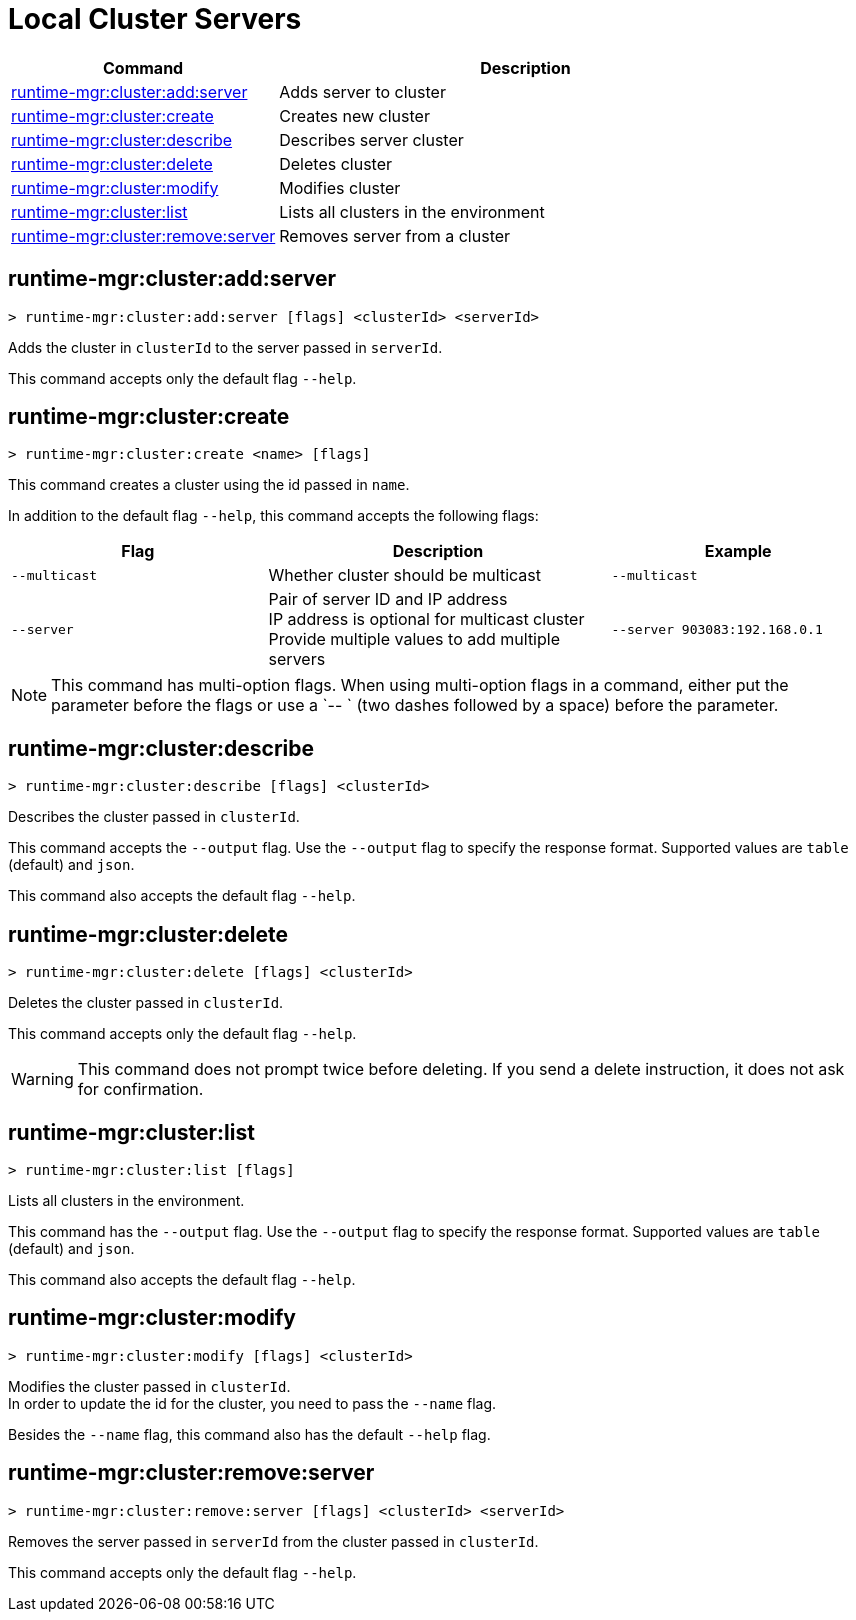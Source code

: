 = Local Cluster Servers

// tag::summary[]

[%header,cols="35a,65a"]
|===
|Command |Description
|xref:anypoint-cli::server-clusters.adoc#runtime-mgr-cluster-add-server[runtime-mgr:cluster:add:server] | Adds server to cluster
|xref:anypoint-cli::server-clusters.adoc#runtime-mgr-cluster-create[runtime-mgr:cluster:create] | Creates new cluster
|xref:anypoint-cli::server-clusters.adoc#runtime-mgr-cluster-describe[runtime-mgr:cluster:describe] | Describes server cluster
|xref:anypoint-cli::server-clusters.adoc#runtime-mgr-cluster-delete[runtime-mgr:cluster:delete] | Deletes cluster
|xref:anypoint-cli::server-clusters.adoc#runtime-mgr-cluster-modify[runtime-mgr:cluster:modify] | Modifies cluster
|xref:anypoint-cli::server-clusters.adoc#runtime-mgr-cluster-list[runtime-mgr:cluster:list] | Lists all clusters in the environment
|xref:anypoint-cli::server-clusters.adoc#runtime-mgr-cluster-remove-server[runtime-mgr:cluster:remove:server] | Removes server from a cluster
|===

// end::summary[]


// tag::commands[]

[[runtime-mgr-cluster-add-server]]
== runtime-mgr:cluster:add:server

----
> runtime-mgr:cluster:add:server [flags] <clusterId> <serverId>
----

Adds the cluster in `clusterId` to the server passed in `serverId`.

This command accepts only the default flag `--help`.

[[runtime-mgr-cluster-create]]
== runtime-mgr:cluster:create

----
> runtime-mgr:cluster:create <name> [flags]
----

This command creates a cluster using the id passed in `name`.

In addition to the default flag `--help`, this command accepts the following flags:

[%header,cols="30a,40a,30a"]
|===
|Flag | Description| Example
|`--multicast` | Whether cluster should be multicast | `--multicast`
|`--server` | Pair of server ID and IP address +
 IP address is optional for multicast cluster +
  Provide multiple values to add multiple servers
| `--server 903083:192.168.0.1`
|===

NOTE: This command has multi-option flags. When using multi-option flags in a command, either put the parameter before the flags or use a `-- ` (two dashes followed by a space) before the parameter.

[[runtime-mgr-cluster-describe]]
== runtime-mgr:cluster:describe

----
> runtime-mgr:cluster:describe [flags] <clusterId>
----

Describes the cluster passed in `clusterId`.

This command accepts the `--output` flag. Use the `--output` flag to specify the response format. Supported values are `table` (default) and `json`.

This command also accepts the default flag `--help`.


[[runtime-mgr-cluster-delete]]
== runtime-mgr:cluster:delete

----
> runtime-mgr:cluster:delete [flags] <clusterId>
----

Deletes the cluster passed in `clusterId`.

This command accepts only the default flag `--help`.

[WARNING]
This command does not prompt twice before deleting. If you send a delete instruction, it does not ask for confirmation.

[[runtime-mgr-cluster-list]]
== runtime-mgr:cluster:list

----
> runtime-mgr:cluster:list [flags]
----

Lists all clusters in the environment.

This command has the `--output` flag. Use the `--output` flag to specify the response format. Supported values are `table` (default) and `json`.

This command also accepts the default flag `--help`.

[[runtime-mgr-cluster-modify]]
== runtime-mgr:cluster:modify

----
> runtime-mgr:cluster:modify [flags] <clusterId>
----

Modifies the cluster passed in `clusterId`. +
In order to update the id for the cluster, you need to pass the  `--name` flag.

Besides the `--name` flag, this command also has the default `--help` flag.


[[runtime-mgr-cluster-remove-server]]
== runtime-mgr:cluster:remove:server

----
> runtime-mgr:cluster:remove:server [flags] <clusterId> <serverId>
----

Removes the server passed in `serverId` from the cluster passed in `clusterId`.

This command accepts only the default flag `--help`.

// end::commands[]
